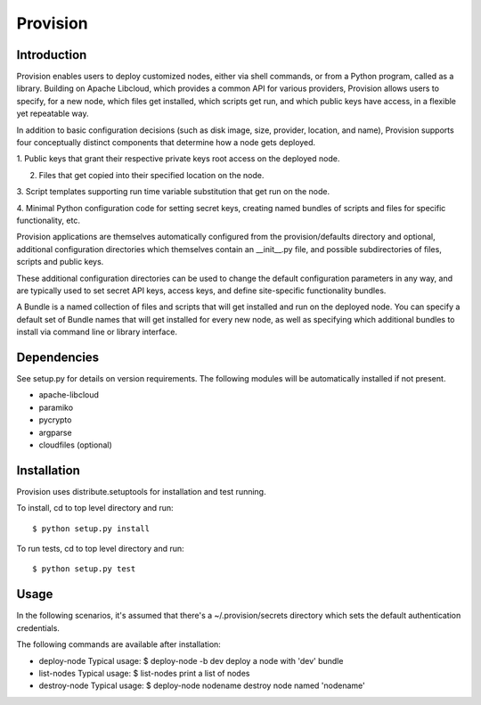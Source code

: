 =========
Provision
=========

Introduction
============

Provision enables users to deploy customized nodes, either via shell
commands, or from a Python program, called as a library.  Building on
Apache Libcloud, which provides a common API for various providers,
Provision allows users to specify, for a new node, which files get
installed, which scripts get run, and which public keys have access,
in a flexible yet repeatable way.

In addition to basic configuration decisions (such as disk image,
size, provider, location, and name), Provision supports four
conceptually distinct components that determine how a node gets
deployed.

1. Public keys that grant their respective private keys root access on
the deployed node.

2. Files that get copied into their specified location on the node.

3. Script templates supporting run time variable substitution that get
run on the node.

4. Minimal Python configuration code for setting secret keys, creating
named bundles of scripts and files for specific functionality, etc.

Provision applications are themselves automatically configured from
the provision/defaults directory and optional, additional
configuration directories which themselves contain an __init__.py
file, and possible subdirectories of files, scripts and public keys.

These additional configuration directories can be used to change the
default configuration parameters in any way, and are typically used to
set secret API keys, access keys, and define site-specific
functionality bundles.

A Bundle is a named collection of files and scripts that will get
installed and run on the deployed node.  You can specify a default set
of Bundle names that will get installed for every new node, as well as
specifying which additional bundles to install via command line or
library interface.


Dependencies
============

See setup.py for details on version requirements.  The following
modules will be automatically installed if not present.

* apache-libcloud
* paramiko
* pycrypto
* argparse
* cloudfiles (optional)


Installation
============

Provision uses distribute.setuptools for installation and test running.

To install, cd to top level directory and run::

   $ python setup.py install

To run tests, cd to top level directory and run::

   $ python setup.py test


Usage
=====

In the following scenarios, it's assumed that there's a
~/.provision/secrets directory which sets the default authentication
credentials.

The following commands are available after installation:

* deploy-node
  Typical usage: $ deploy-node -b dev  
  deploy a node with 'dev' bundle
  
* list-nodes
  Typical usage: $ list-nodes
  print a list of nodes 
  
* destroy-node
  Typical usage: $ deploy-node nodename
  destroy node named 'nodename'
